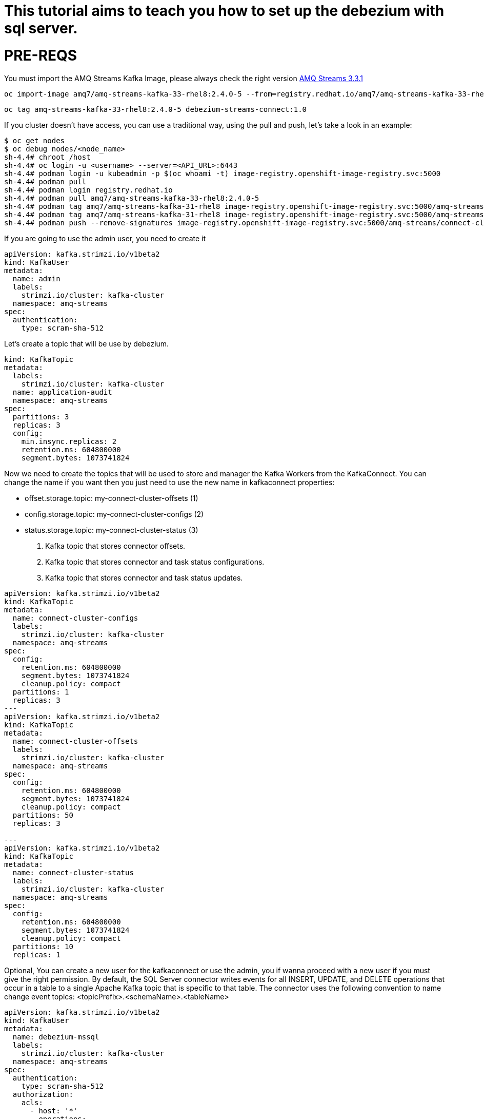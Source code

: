 # This tutorial aims to teach you how to set up the debezium with sql server.

# PRE-REQS
You must import the AMQ Streams Kafka Image, please always check the right version https://catalog.redhat.com/software/containers/amq7/amq-streams-kafka-33-rhel8/637e0ea240d971f5448e6a0f[AMQ Streams 3.3.1]
```shell
oc import-image amq7/amq-streams-kafka-33-rhel8:2.4.0-5 --from=registry.redhat.io/amq7/amq-streams-kafka-33-rhel8:2.4.0-5 --confirm
```
```shell
oc tag amq-streams-kafka-33-rhel8:2.4.0-5 debezium-streams-connect:1.0
```
If you cluster doesn't have access, you can use a traditional way, using the pull and push, let's take a look in an example:
```shell
$ oc get nodes
$ oc debug nodes/<node_name>
sh-4.4# chroot /host
sh-4.4# oc login -u <username> --server=<API_URL>:6443
sh-4.4# podman login -u kubeadmin -p $(oc whoami -t) image-registry.openshift-image-registry.svc:5000
sh-4.4# podman pull 
sh-4.4# podman login registry.redhat.io 
sh-4.4# podman pull amq7/amq-streams-kafka-33-rhel8:2.4.0-5
sh-4.4# podman tag amq7/amq-streams-kafka-31-rhel8 image-registry.openshift-image-registry.svc:5000/amq-streams/connect-cluster 
sh-4.4# podman tag amq7/amq-streams-kafka-31-rhel8 image-registry.openshift-image-registry.svc:5000/amq-streams/connect-cluster
sh-4.4# podman push --remove-signatures image-registry.openshift-image-registry.svc:5000/amq-streams/connect-cluster
```

If you are going to use the admin user, you need to create it

```yaml
apiVersion: kafka.strimzi.io/v1beta2
kind: KafkaUser
metadata:
  name: admin
  labels:
    strimzi.io/cluster: kafka-cluster
  namespace: amq-streams
spec:
  authentication:
    type: scram-sha-512
```


Let's create a topic that will be use by debezium.
```yaml
kind: KafkaTopic
metadata:
  labels:
    strimzi.io/cluster: kafka-cluster
  name: application-audit
  namespace: amq-streams
spec:
  partitions: 3
  replicas: 3
  config:
    min.insync.replicas: 2
    retention.ms: 604800000
    segment.bytes: 1073741824
```


Now we need to create the topics that will be used to store and manager the Kafka Workers from the KafkaConnect. You can change the name if you want then you just need to use the new name in kafkaconnect properties:

* offset.storage.topic: my-connect-cluster-offsets (1)
* config.storage.topic: my-connect-cluster-configs (2)
* status.storage.topic: my-connect-cluster-status  (3)

1. Kafka topic that stores connector offsets.
2. Kafka topic that stores connector and task status configurations.
3. Kafka topic that stores connector and task status updates.

```yaml
apiVersion: kafka.strimzi.io/v1beta2
kind: KafkaTopic
metadata:
  name: connect-cluster-configs
  labels:
    strimzi.io/cluster: kafka-cluster
  namespace: amq-streams
spec:
  config:
    retention.ms: 604800000
    segment.bytes: 1073741824
    cleanup.policy: compact
  partitions: 1
  replicas: 3
---
apiVersion: kafka.strimzi.io/v1beta2
kind: KafkaTopic
metadata:
  name: connect-cluster-offsets
  labels:
    strimzi.io/cluster: kafka-cluster
  namespace: amq-streams
spec:
  config:
    retention.ms: 604800000
    segment.bytes: 1073741824
    cleanup.policy: compact
  partitions: 50
  replicas: 3

---
apiVersion: kafka.strimzi.io/v1beta2
kind: KafkaTopic
metadata:
  name: connect-cluster-status
  labels:
    strimzi.io/cluster: kafka-cluster
  namespace: amq-streams
spec:
  config:
    retention.ms: 604800000
    segment.bytes: 1073741824
    cleanup.policy: compact
  partitions: 10
  replicas: 1
```

Optional, You can create a new user for the kafkaconnect or use the admin, you if wanna proceed with a new user if you must give the right permission.
By default, the SQL Server connector writes events for all INSERT, UPDATE, and DELETE operations that occur in a table to a single Apache Kafka topic that is specific to that table. The connector uses the following convention to name change event topics: <topicPrefix>.<schemaName>.<tableName>
```yaml
apiVersion: kafka.strimzi.io/v1beta2
kind: KafkaUser
metadata:
  name: debezium-mssql
  labels:
    strimzi.io/cluster: kafka-cluster
  namespace: amq-streams
spec:
  authentication:
    type: scram-sha-512
  authorization:
    acls:
      - host: '*'
        operations:
          - Write
          - Create
          - Read
          - Write
        resource:
          name: connect-cluster-offsets
          patternType: literal
          type: topic
      - host: '*'
        operations:
          - Write
          - Create
          - Read
          - Write
        resource:
          name: connect-cluster-status
          patternType: literal
          type: topic
      - host: '*'
        operations:
          - Write
          - Create
          - Read
          - Write
        resource:
          name: connect-cluster-configs
          patternType: literal
          type: topic
      - host: '*'
        operations:
          - Read
        resource:
          name: connect-cluster
          patternType: literal
          type: group

    type: simple
```

Creating the KafkaConnect
```yaml
apiVersion: kafka.strimzi.io/v1beta2
kind: KafkaConnect
metadata:
  annotations:
    strimzi.io/use-connector-resources: 'true'
  name: debezium-connect-sqlserver
  namespace: amq-streams
spec:
  authentication:
    passwordSecret:
      password: password
      secretName: user-debezium-mssql
    type: scram-sha-512
    username: debezium-mssql
  bootstrapServers: 'kafka-cluster-kafka-bootstrap:9093'
  build:
    output:
      image: 'debezium-streams-connect:1.0'
      type: imagestream
    plugins:
      - artifacts:
          - type: zip
            url: >-
              https://maven.repository.redhat.com/ga/io/debezium/debezium-connector-sqlserver/2.1.4.Final-redhat-00001/debezium-connector-sqlserver-2.1.4.Final-redhat-00001-plugin.zip
        name: debezium-connector-sqlserver
  config:
    config.storage.replication.factor: -1
    config.storage.topic: connect-cluster-configs
    group.id: connect-cluster
    offset.storage.replication.factor: -1
    offset.storage.topic: connect-cluster-offsets
    status.storage.replication.factor: -1
    status.storage.topic: connect-cluster-status
  replicas: 1
  tls:
    trustedCertificates:
      - certificate: ca.crt
        secretName: kafka-cluster-cluster-ca-cert
  version: 3.3.1
```
Creating topic that will be used by cdc, in my case the name of the table is tblAuthors.
```shell
---
apiVersion: kafka.strimzi.io/v1beta2
kind: KafkaTopic
metadata:
  labels:
    strimzi.io/cluster: kafka
  name: sqlserver
spec:
  config:
    min.insync.replicas: '3'
    retention.ms: '604800000'
    segment.bytes: '1073741824'
  partitions: 3
  replicas: 3
  topicName: sqlserver
---
apiVersion: kafka.strimzi.io/v1beta2
kind: KafkaTopic
metadata:
  labels:
    strimzi.io/cluster: kafka
  name: sqlserver-tblAuthors
spec:
  config:
    min.insync.replicas: '3'
    retention.ms: '604800000'
    segment.bytes: '1073741824'
  partitions: 3
  replicas: 3
  topicName: sqlserver.dtb_enterprise.dbo.tblAuthors
```
